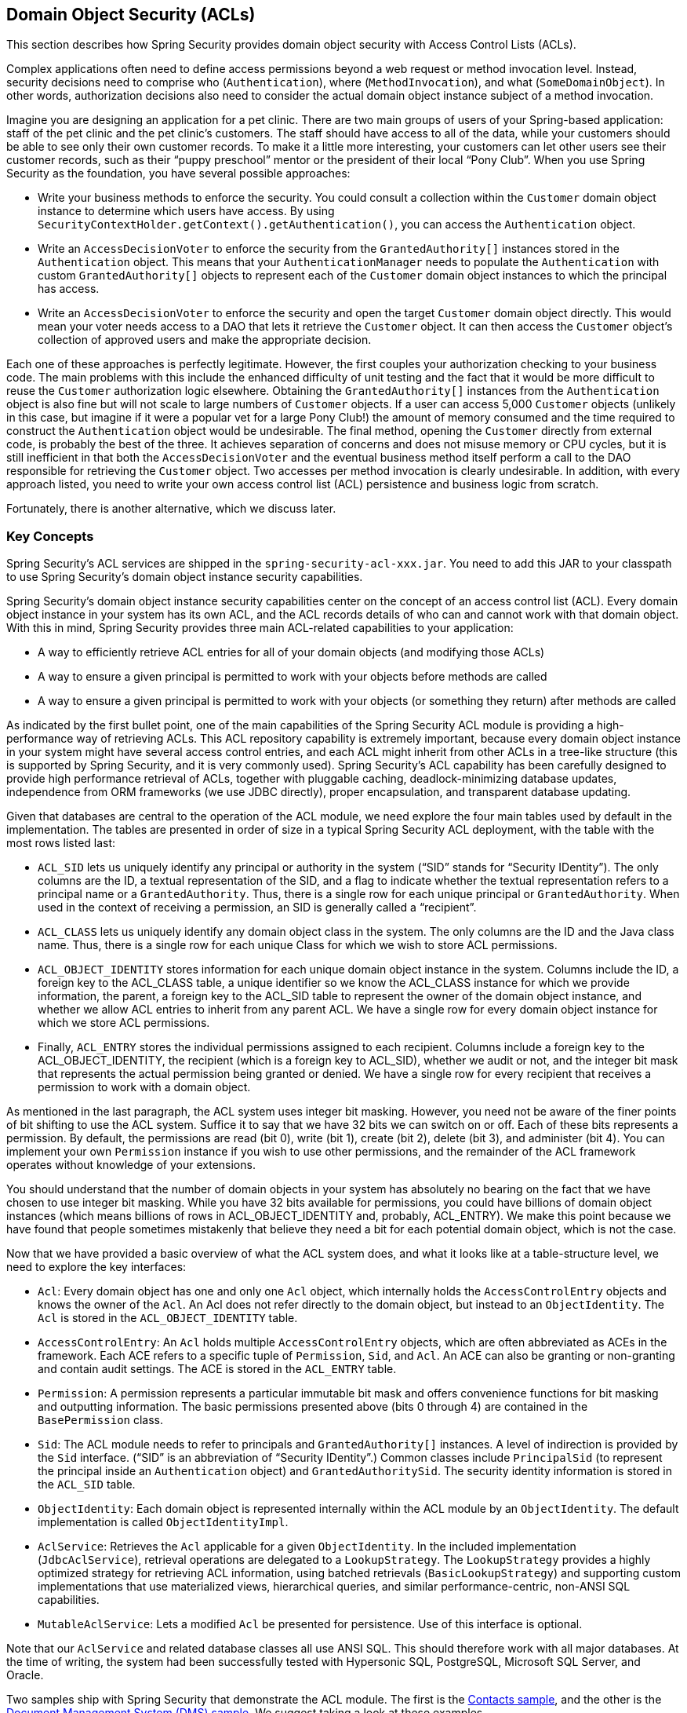 [[domain-acls]]
== Domain Object Security (ACLs)

This section describes how Spring Security provides domain object security with Access Control Lists (ACLs).

[[domain-acls-overview]]
Complex applications often need to define access permissions beyond a web request or method invocation level.
Instead, security decisions need to comprise who (`Authentication`), where (`MethodInvocation`), and what (`SomeDomainObject`).
In other words, authorization decisions also need to consider the actual domain object instance subject of a method invocation.

Imagine you are designing an application for a pet clinic.
There are two main groups of users of your Spring-based application: staff of the pet clinic and the pet clinic's customers.
The staff should have access to all of the data, while your customers should be able to see only their own customer records.
To make it a little more interesting, your customers can let other users see their customer records, such as their "`puppy preschool`" mentor or the president of their local "`Pony Club`".
When you use Spring Security as the foundation, you have several possible approaches:

* Write your business methods to enforce the security.
You could consult a collection within the `Customer` domain object instance to determine which users have access.
By using `SecurityContextHolder.getContext().getAuthentication()`, you can access the `Authentication` object.
* Write an `AccessDecisionVoter` to enforce the security from the `GrantedAuthority[]` instances stored in the `Authentication` object.
This means that your `AuthenticationManager` needs to populate the `Authentication` with custom `GrantedAuthority[]` objects to represent each of the `Customer` domain object instances to which the principal has access.
* Write an `AccessDecisionVoter` to enforce the security and open the target `Customer` domain object directly.
This would mean your voter needs access to a DAO that lets it retrieve the `Customer` object.
It can then access the `Customer` object's collection of approved users and make the appropriate decision.

Each one of these approaches is perfectly legitimate.
However, the first couples your authorization checking to your business code.
The main problems with this include the enhanced difficulty of unit testing and the fact that it would be more difficult to reuse the `Customer` authorization logic elsewhere.
Obtaining the `GrantedAuthority[]` instances from the `Authentication` object is also fine but will not scale to large numbers of `Customer` objects.
If a user can access 5,000 `Customer` objects (unlikely in this case, but imagine if it were a popular vet for a large Pony Club!) the amount of memory consumed and the time required to construct the `Authentication` object would be undesirable.
The final method, opening the `Customer` directly from external code, is probably the best of the three.
It achieves separation of concerns and does not misuse memory or CPU cycles, but it is still inefficient in that both the `AccessDecisionVoter` and the eventual business method itself perform a call to the DAO responsible for retrieving the `Customer` object.
Two accesses per method invocation is clearly undesirable.
In addition, with every approach listed, you need to write your own access control list (ACL) persistence and business logic from scratch.

Fortunately, there is another alternative, which we discuss later.

[[domain-acls-key-concepts]]
=== Key Concepts
Spring Security's ACL services are shipped in the `spring-security-acl-xxx.jar`.
You need to add this JAR to your classpath to use Spring Security's domain object instance security capabilities.

Spring Security's domain object instance security capabilities center on the concept of an access control list (ACL).
Every domain object instance in your system has its own ACL, and the ACL records details of who can and cannot work with that domain object.
With this in mind, Spring Security provides three main ACL-related capabilities to your application:

* A way to efficiently retrieve ACL entries for all of your domain objects (and modifying those ACLs)
* A way to ensure a given principal is permitted to work with your objects before methods are called
* A way to ensure a given principal is permitted to work with your objects (or something they return) after methods are called

As indicated by the first bullet point, one of the main capabilities of the Spring Security ACL module is providing a high-performance way of retrieving ACLs.
This ACL repository capability is extremely important, because every domain object instance in your system might have several access control entries, and each ACL might inherit from other ACLs in a tree-like structure (this is supported by Spring Security, and it is very commonly used).
Spring Security's ACL capability has been carefully designed to provide high performance retrieval of ACLs, together with pluggable caching, deadlock-minimizing database updates, independence from ORM frameworks (we use JDBC directly), proper encapsulation, and transparent database updating.

Given that databases are central to the operation of the ACL module, we need explore the four main tables used by default in the implementation.
The tables are presented in order of size in a typical Spring Security ACL deployment, with the table with the most rows listed last:

[[acl_tables]]
* `ACL_SID` lets us uniquely identify any principal or authority in the system ("`SID`" stands for "`Security IDentity`").
The only columns are the ID, a textual representation of the SID, and a flag to indicate whether the textual                   representation refers to a principal name or a `GrantedAuthority`.
Thus, there is a single row for each unique principal or `GrantedAuthority`.
When used in the context of receiving a permission, an SID is generally called a "`recipient`".

* `ACL_CLASS` lets us uniquely identify any domain object class in the system.
The only columns are the ID and the Java class name.
Thus, there is a single row for each unique Class for which we wish to store ACL permissions.

* `ACL_OBJECT_IDENTITY` stores information for each unique domain object instance in the system.
Columns include the ID, a foreign key to the ACL_CLASS table, a unique identifier so we know the ACL_CLASS instance for which we provide information, the parent, a foreign key to the ACL_SID table to represent the owner of the domain object instance, and whether we allow ACL entries to inherit from any parent ACL.
We have a single row for every domain object instance for which we store ACL permissions.

* Finally, `ACL_ENTRY` stores the individual permissions assigned to each recipient.
Columns include a foreign key to the ACL_OBJECT_IDENTITY, the recipient (which is a foreign key to ACL_SID), whether we audit or not, and the integer bit mask that represents the actual permission being granted or denied.
We have a single row for every recipient that receives a permission to work with a domain object.

As mentioned in the last paragraph, the ACL system uses integer bit masking.
However, you need not be aware of the finer points of bit shifting to use the ACL system.
Suffice it to say that we have 32 bits we can switch on or off.
Each of these bits represents a permission. By default, the permissions are read (bit 0), write (bit 1), create (bit 2), delete (bit 3), and administer (bit 4).
You can implement your own `Permission` instance if you wish to use other permissions, and the remainder of the ACL framework operates without knowledge of your extensions.

You should understand that the number of domain objects in your system has absolutely no bearing on the fact that we have chosen to use integer bit masking.
While you have 32 bits available for permissions, you could have billions of domain object instances (which means billions of rows in ACL_OBJECT_IDENTITY and, probably, ACL_ENTRY).
We make this point because we have found that people sometimes mistakenly that believe they need a bit for each potential domain object, which is not the case.

Now that we have provided a basic overview of what the ACL system does, and what it looks like at a table-structure level, we need to explore the key interfaces:

* `Acl`: Every domain object has one and only one `Acl` object, which internally holds the `AccessControlEntry` objects and knows the owner of the `Acl`.
An Acl does not refer directly to the domain object, but instead to an `ObjectIdentity`.
The `Acl` is stored in the `ACL_OBJECT_IDENTITY` table.

* `AccessControlEntry`: An `Acl` holds multiple `AccessControlEntry` objects, which are often abbreviated as ACEs in the framework.
Each ACE refers to a specific tuple of `Permission`, `Sid`, and `Acl`.
An ACE can also be granting or non-granting and contain audit settings.
The ACE is stored in the `ACL_ENTRY` table.

* `Permission`: A permission represents a particular immutable bit mask and offers convenience functions for bit masking and outputting information.
The basic permissions presented above (bits 0 through 4) are contained in the `BasePermission` class.

* `Sid`: The ACL module needs to refer to principals and `GrantedAuthority[]` instances.
A level of indirection is provided by the `Sid` interface. ("`SID`" is an abbreviation of "`Security IDentity`".)
Common classes include `PrincipalSid` (to represent the principal inside an `Authentication` object) and `GrantedAuthoritySid`.
The security identity information is stored in the `ACL_SID` table.

* `ObjectIdentity`: Each domain object is represented internally within the ACL module by an `ObjectIdentity`.
The default implementation is called `ObjectIdentityImpl`.

* `AclService`: Retrieves the `Acl` applicable for a given `ObjectIdentity`.
In the included implementation (`JdbcAclService`), retrieval operations are delegated to a `LookupStrategy`.
The `LookupStrategy` provides a highly optimized strategy for retrieving ACL information, using batched retrievals (`BasicLookupStrategy`) and supporting custom implementations that use materialized views, hierarchical queries, and similar performance-centric, non-ANSI SQL capabilities.

* `MutableAclService`: Lets a modified `Acl` be presented for persistence.
Use of this interface is optional.

Note that our `AclService` and related database classes all use ANSI SQL.
This should therefore work with all major databases.
At the time of writing, the system had been successfully tested with Hypersonic SQL, PostgreSQL, Microsoft SQL Server, and Oracle.

Two samples ship with Spring Security that demonstrate the ACL module.
The first is the https://github.com/spring-projects/spring-security/tree/master/samples/xml/contacts[Contacts sample], and the other is the https://github.com/spring-projects/spring-security/tree/master/samples/xml/dms[Document Management System (DMS) sample].
We suggest taking a look at these examples.


[[domain-acls-getting-started]]
=== Getting Started
To get starting with Spring Security's ACL capability, you need to store your ACL information somewhere.
This necessitates the instantiation of a `DataSource` in Spring.
The `DataSource` is then injected into a `JdbcMutableAclService` and a `BasicLookupStrategy` instance.
The former provides mutator capabilities, and the latter provides high-performance ACL retrieval capabilities.
See one of the https://github.com/spring-projects/spring-security/tree/master/samples[samples] that ship with Spring Security for an example configuration.
You also need to populate the database with the <<acl_tables,four ACL-specific tables>> listed in the previous section (see the ACL samples for the appropriate SQL statements).

Once you have created the required schema and instantiated `JdbcMutableAclService`, you need to ensure your domain model supports interoperability with the Spring Security ACL package.
Hopefully, `ObjectIdentityImpl` proves sufficient, as it provides a large number of ways in which it can be used.
Most people have domain objects that contain a `public Serializable getId()` method.
If the return type is `long` or compatible with `long` (such as an `int`), you may find that you need not give further consideration to `ObjectIdentity` issues.
Many parts of the ACL module rely on long identifiers.
If you do not use `long` (or an `int`, `byte`, and so on), you probably need to reimplement a number of classes.
We do not intend to support non-long identifiers in Spring Security's ACL module, as longs are already compatible with all database sequences, are the most common identifier data type, and are of sufficient length to accommodate all common usage scenarios.

The following fragment of code shows how to create an `Acl` or modify an existing `Acl`:

====
[source,java]
----
// Prepare the information we'd like in our access control entry (ACE)
ObjectIdentity oi = new ObjectIdentityImpl(Foo.class, new Long(44));
Sid sid = new PrincipalSid("Samantha");
Permission p = BasePermission.ADMINISTRATION;

// Create or update the relevant ACL
MutableAcl acl = null;
try {
acl = (MutableAcl) aclService.readAclById(oi);
} catch (NotFoundException nfe) {
acl = aclService.createAcl(oi);
}

// Now grant some permissions via an access control entry (ACE)
acl.insertAce(acl.getEntries().length, p, sid, true);
aclService.updateAcl(acl);
----
====

In the preceding example, we retrieve the ACL associated with the `Foo` domain object with identifier number 44.
We then add an ACE so that a principal named "`Samantha`" can "`administer`" the object.
The code fragment is relatively self-explanatory, except for the `insertAce` method.
The first argument to the `insertAce` method determine position in the Acl at which the new entry is inserted.
In the preceding example, we put the new ACE at the end of the existing ACEs.
The final argument is a Boolean indicating whether the ACE is granting or denying.
Most of the time it grants (`true`). However, if it denies (`false`), the permissions are effectively being blocked.

Spring Security does not provide any special integration to automatically create, update, or delete ACLs as part of your DAO or repository operations.
Instead, you need to write code similar to that shown in the preceding example for your individual domain objects.
You should consider using AOP on your services layer to automatically integrate the ACL information with your services layer operations.
We have found this approach to be effective.

Once you have used the techniques described here to store some ACL information in the database, the next step is to actually use the ACL information as part of authorization decision logic.
You have a number of choices here.
You could write your own `AccessDecisionVoter` or `AfterInvocationProvider` that (respectively) fires before or after a method invocation.
Such classes would use `AclService` to retrieve the relevant ACL and then call `Acl.isGranted(Permission[] permission, Sid[] sids, boolean administrativeMode)` to decide whether permission is granted or denied.
Alternately, you could use our `AclEntryVoter`, `AclEntryAfterInvocationProvider`, or `AclEntryAfterInvocationCollectionFilteringProvider` classes.
All of these classes provide a declarative-based approach to evaluating ACL information at runtime, freeing you from needing to write any code.
See the https://github.com/spring-projects/spring-security/tree/master/samples[sample applications] to learn how to use these classes.
